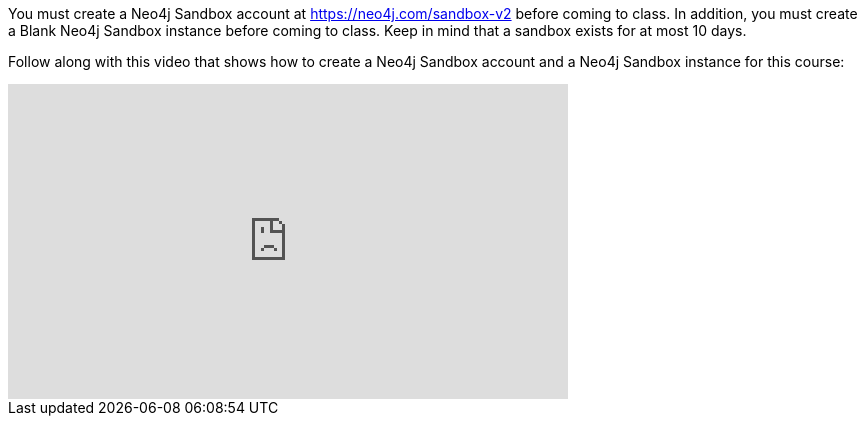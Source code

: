 
You must create a Neo4j Sandbox account at https://neo4j.com/sandbox-v2[https://neo4j.com/sandbox-v2] before coming to class.
In addition, you must create a Blank Neo4j Sandbox instance before coming to class. Keep in mind that a sandbox exists for at most 10 days.

ifdef::backend-html5[]

Follow along with this video that shows how to create a Neo4j Sandbox account and a Neo4j Sandbox instance for this course:


++++
<iframe width="560" height="315" src="https://www.youtube.com/embed/rmfgRKPjhl8?rel=0" frameborder="0" allow="autoplay; encrypted-media" allowfullscreen></iframe>
<br>
++++

endif::backend-html5[]

ifdef::backend-pdf[]

Follow along with this video that shows how to create a Neo4j Sandbox account and a Neo4j Sandbox instance for this course:

https://youtu.be/rmfgRKPjhl8

endif::backend-pdf[]

